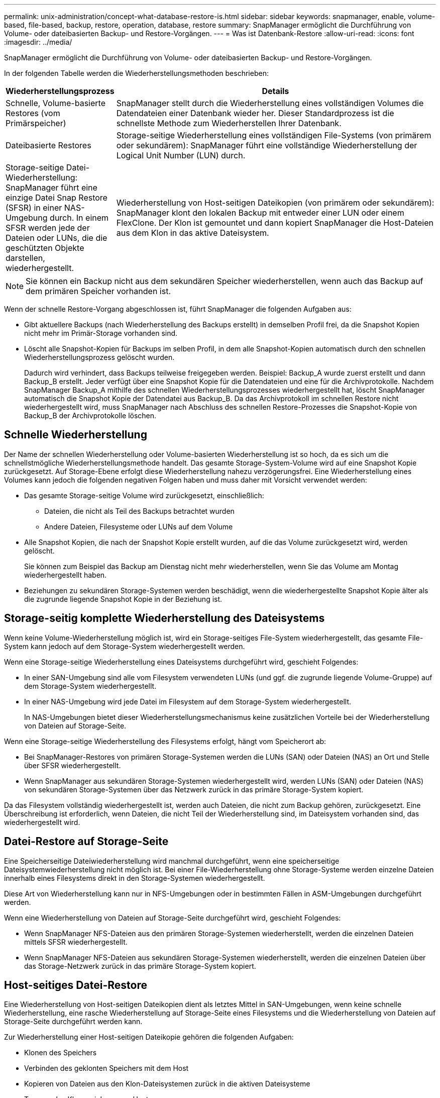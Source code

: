 ---
permalink: unix-administration/concept-what-database-restore-is.html 
sidebar: sidebar 
keywords: snapmanager, enable, volume-based, file-based, backup, restore, operation, database, restore 
summary: SnapManager ermöglicht die Durchführung von Volume- oder dateibasierten Backup- und Restore-Vorgängen. 
---
= Was ist Datenbank-Restore
:allow-uri-read: 
:icons: font
:imagesdir: ../media/


[role="lead"]
SnapManager ermöglicht die Durchführung von Volume- oder dateibasierten Backup- und Restore-Vorgängen.

In der folgenden Tabelle werden die Wiederherstellungsmethoden beschrieben:

[cols="1a,3a"]
|===
| Wiederherstellungsprozess | Details 


 a| 
Schnelle, Volume-basierte Restores (vom Primärspeicher)
 a| 
SnapManager stellt durch die Wiederherstellung eines vollständigen Volumes die Datendateien einer Datenbank wieder her. Dieser Standardprozess ist die schnellste Methode zum Wiederherstellen Ihrer Datenbank.



 a| 
Dateibasierte Restores
 a| 
Storage-seitige Wiederherstellung eines vollständigen File-Systems (von primärem oder sekundärem): SnapManager führt eine vollständige Wiederherstellung der Logical Unit Number (LUN) durch.



 a| 
Storage-seitige Datei-Wiederherstellung: SnapManager führt eine einzige Datei Snap Restore (SFSR) in einer NAS-Umgebung durch. In einem SFSR werden jede der Dateien oder LUNs, die die geschützten Objekte darstellen, wiederhergestellt.



 a| 
Wiederherstellung von Host-seitigen Dateikopien (von primärem oder sekundärem): SnapManager klont den lokalen Backup mit entweder einer LUN oder einem FlexClone. Der Klon ist gemountet und dann kopiert SnapManager die Host-Dateien aus dem Klon in das aktive Dateisystem.

|===

NOTE: Sie können ein Backup nicht aus dem sekundären Speicher wiederherstellen, wenn auch das Backup auf dem primären Speicher vorhanden ist.

Wenn der schnelle Restore-Vorgang abgeschlossen ist, führt SnapManager die folgenden Aufgaben aus:

* Gibt aktuellere Backups (nach Wiederherstellung des Backups erstellt) in demselben Profil frei, da die Snapshot Kopien nicht mehr im Primär-Storage vorhanden sind.
* Löscht alle Snapshot-Kopien für Backups im selben Profil, in dem alle Snapshot-Kopien automatisch durch den schnellen Wiederherstellungsprozess gelöscht wurden.
+
Dadurch wird verhindert, dass Backups teilweise freigegeben werden. Beispiel: Backup_A wurde zuerst erstellt und dann Backup_B erstellt. Jeder verfügt über eine Snapshot Kopie für die Datendateien und eine für die Archivprotokolle. Nachdem SnapManager Backup_A mithilfe des schnellen Wiederherstellungsprozesses wiederhergestellt hat, löscht SnapManager automatisch die Snapshot Kopie der Datendatei aus Backup_B. Da das Archivprotokoll im schnellen Restore nicht wiederhergestellt wird, muss SnapManager nach Abschluss des schnellen Restore-Prozesses die Snapshot-Kopie von Backup_B der Archivprotokolle löschen.





== Schnelle Wiederherstellung

Der Name der schnellen Wiederherstellung oder Volume-basierten Wiederherstellung ist so hoch, da es sich um die schnellstmögliche Wiederherstellungsmethode handelt. Das gesamte Storage-System-Volume wird auf eine Snapshot Kopie zurückgesetzt. Auf Storage-Ebene erfolgt diese Wiederherstellung nahezu verzögerungsfrei. Eine Wiederherstellung eines Volumes kann jedoch die folgenden negativen Folgen haben und muss daher mit Vorsicht verwendet werden:

* Das gesamte Storage-seitige Volume wird zurückgesetzt, einschließlich:
+
** Dateien, die nicht als Teil des Backups betrachtet wurden
** Andere Dateien, Filesysteme oder LUNs auf dem Volume


* Alle Snapshot Kopien, die nach der Snapshot Kopie erstellt wurden, auf die das Volume zurückgesetzt wird, werden gelöscht.
+
Sie können zum Beispiel das Backup am Dienstag nicht mehr wiederherstellen, wenn Sie das Volume am Montag wiederhergestellt haben.

* Beziehungen zu sekundären Storage-Systemen werden beschädigt, wenn die wiederhergestellte Snapshot Kopie älter als die zugrunde liegende Snapshot Kopie in der Beziehung ist.




== Storage-seitig komplette Wiederherstellung des Dateisystems

Wenn keine Volume-Wiederherstellung möglich ist, wird ein Storage-seitiges File-System wiederhergestellt, das gesamte File-System kann jedoch auf dem Storage-System wiederhergestellt werden.

Wenn eine Storage-seitige Wiederherstellung eines Dateisystems durchgeführt wird, geschieht Folgendes:

* In einer SAN-Umgebung sind alle vom Filesystem verwendeten LUNs (und ggf. die zugrunde liegende Volume-Gruppe) auf dem Storage-System wiederhergestellt.
* In einer NAS-Umgebung wird jede Datei im Filesystem auf dem Storage-System wiederhergestellt.
+
In NAS-Umgebungen bietet dieser Wiederherstellungsmechanismus keine zusätzlichen Vorteile bei der Wiederherstellung von Dateien auf Storage-Seite.



Wenn eine Storage-seitige Wiederherstellung des Filesystems erfolgt, hängt vom Speicherort ab:

* Bei SnapManager-Restores von primären Storage-Systemen werden die LUNs (SAN) oder Dateien (NAS) an Ort und Stelle über SFSR wiederhergestellt.
* Wenn SnapManager aus sekundären Storage-Systemen wiederhergestellt wird, werden LUNs (SAN) oder Dateien (NAS) von sekundären Storage-Systemen über das Netzwerk zurück in das primäre Storage-System kopiert.


Da das Filesystem vollständig wiederhergestellt ist, werden auch Dateien, die nicht zum Backup gehören, zurückgesetzt. Eine Überschreibung ist erforderlich, wenn Dateien, die nicht Teil der Wiederherstellung sind, im Dateisystem vorhanden sind, das wiederhergestellt wird.



== Datei-Restore auf Storage-Seite

Eine Speicherseitige Dateiwiederherstellung wird manchmal durchgeführt, wenn eine speicherseitige Dateisystemwiederherstellung nicht möglich ist. Bei einer File-Wiederherstellung ohne Storage-Systeme werden einzelne Dateien innerhalb eines Filesystems direkt in den Storage-Systemen wiederhergestellt.

Diese Art von Wiederherstellung kann nur in NFS-Umgebungen oder in bestimmten Fällen in ASM-Umgebungen durchgeführt werden.

Wenn eine Wiederherstellung von Dateien auf Storage-Seite durchgeführt wird, geschieht Folgendes:

* Wenn SnapManager NFS-Dateien aus den primären Storage-Systemen wiederherstellt, werden die einzelnen Dateien mittels SFSR wiederhergestellt.
* Wenn SnapManager NFS-Dateien aus sekundären Storage-Systemen wiederherstellt, werden die einzelnen Dateien über das Storage-Netzwerk zurück in das primäre Storage-System kopiert.




== Host-seitiges Datei-Restore

Eine Wiederherstellung von Host-seitigen Dateikopien dient als letztes Mittel in SAN-Umgebungen, wenn keine schnelle Wiederherstellung, eine rasche Wiederherstellung auf Storage-Seite eines Filesystems und die Wiederherstellung von Dateien auf Storage-Seite durchgeführt werden kann.

Zur Wiederherstellung einer Host-seitigen Dateikopie gehören die folgenden Aufgaben:

* Klonen des Speichers
* Verbinden des geklonten Speichers mit dem Host
* Kopieren von Dateien aus den Klon-Dateisystemen zurück in die aktiven Dateisysteme
* Trennen des Klonspeichers vom Host
* Löschen des Klonspeichers


Beim Restore aus dem sekundären Storage versucht SnapManager zunächst, Daten direkt aus dem sekundären Storage-System in das primäre Storage-System (ohne Beteiligung des Hosts) wiederherzustellen. Wenn SnapManager diese Art der Wiederherstellung nicht ausführen kann (z. B. wenn Dateien nicht Teil der Wiederherstellung in einem Dateisystem vorhanden sind), führt SnapManager die Wiederherstellung der Host-seitigen Dateikopie durch. SnapManager verfügt über zwei Methoden zur Wiederherstellung einer Host-seitigen Dateikopie aus dem sekundären Storage. Die gewählte Methode SnapManager wird im konfiguriert `smsap.config` Datei:

* Direkt: SnapManager klont die Daten auf dem sekundären Storage, bindet die geklonten Daten vom sekundären Storage-System an den Host und kopiert dann Daten aus dem Klon in die aktive Umgebung. Dies ist die standardmäßige sekundäre Zugriffsrichtlinie.
* Indirekt: SnapManager kopiert die Daten zunächst auf ein temporäres Volume im Primärspeicher, bindet die Daten dann vom temporären Volume an den Host und kopiert dann Daten aus dem temporären Volume in die aktive Umgebung. Diese sekundäre Zugriffsrichtlinie sollte nur verwendet werden, wenn der Host keinen direkten Zugriff auf das sekundäre Speichersystem hat. Bei Wiederherstellungen mit dieser Methode dauert die Methode doppelt so lange wie die Richtlinie für den direkten sekundären Zugriff, da zwei Kopien der Daten erstellt werden.


Die Entscheidung, ob die direkte oder indirekte Methode verwendet werden soll, wird durch den Wert des gesteuert `restore.secondaryAccessPolicy` Parameter in `smsap.config` Konfigurationsdatei Die Standardeinstellung lautet „direkt“.
